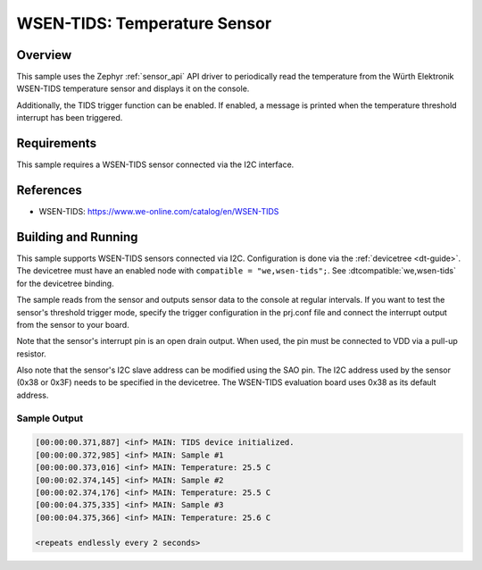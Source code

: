 .. _wsen-tids:

WSEN-TIDS: Temperature Sensor
#############################

Overview
********

This sample uses the Zephyr :ref:`sensor_api` API driver to periodically
read the temperature from the Würth Elektronik WSEN-TIDS temperature
sensor and displays it on the console.

Additionally, the TIDS trigger function can be enabled. If enabled,
a message is printed when the temperature threshold interrupt has
been triggered.

Requirements
************

This sample requires a WSEN-TIDS sensor connected via the I2C interface.

References
**********

- WSEN-TIDS: https://www.we-online.com/catalog/en/WSEN-TIDS

Building and Running
********************

This sample supports WSEN-TIDS sensors connected via I2C. Configuration is
done via the :ref:`devicetree <dt-guide>`. The devicetree must have an
enabled node with ``compatible = "we,wsen-tids";``. See
:dtcompatible:`we,wsen-tids` for the devicetree binding.

The sample reads from the sensor and outputs sensor data to the console at
regular intervals. If you want to test the sensor's threshold trigger mode,
specify the trigger configuration in the prj.conf file and connect the
interrupt output from the sensor to your board.

Note that the sensor's interrupt pin is an open drain output. When used, the
pin must be connected to VDD via a pull-up resistor.

Also note that the sensor's I2C slave address can be modified using the SAO pin.
The I2C address used by the sensor (0x38 or 0x3F) needs to be specified in
the devicetree. The WSEN-TIDS evaluation board uses 0x38 as its default
address.

.. zephyr-app-commands::
   :app: samples/sensor/wsen_tids/
   :goals: build flash

Sample Output
=============

.. code-block:: console

   [00:00:00.371,887] <inf> MAIN: TIDS device initialized.
   [00:00:00.372,985] <inf> MAIN: Sample #1
   [00:00:00.373,016] <inf> MAIN: Temperature: 25.5 C
   [00:00:02.374,145] <inf> MAIN: Sample #2
   [00:00:02.374,176] <inf> MAIN: Temperature: 25.5 C
   [00:00:04.375,335] <inf> MAIN: Sample #3
   [00:00:04.375,366] <inf> MAIN: Temperature: 25.6 C

   <repeats endlessly every 2 seconds>
